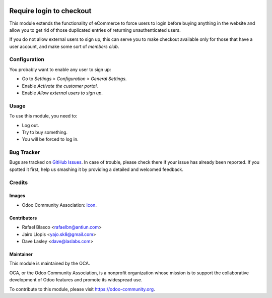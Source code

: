 .. image:: https://img.shields.io/badge/licence-AGPL--3-blue.svg
   :target: http://www.gnu.org/licenses/agpl-3.0-standalone.html
   :alt: License: AGPL-3

=========================
Require login to checkout
=========================

This module extends the functionality of eCommerce to force users
to login before buying anything in the website  and allow you to get rid of
those duplicated entries of returning unauthenticated users.

If you do not allow external users to sign up, this can serve you to make
checkout available only for those that have a user account, and make some sort
of *members club*.

Configuration
=============

You probably want to enable any user to sign up:

* Go to *Settings > Configuration > General Settings*.
* Enable *Activate the customer portal*.
* Enable *Allow external users to sign up*.

Usage
=====

To use this module, you need to:

* Log out.
* Try to buy something.
* You will be forced to log in.

.. image:: https://odoo-community.org/website/image/ir.attachment/5784_f2813bd/datas
   :alt: Try me on Runbot
   :target: https://runbot.odoo-community.org/runbot/113/9.0

Bug Tracker
===========

Bugs are tracked on `GitHub Issues
<https://github.com/OCA/e-commerce/issues>`_. In case of trouble, please
check there if your issue has already been reported. If you spotted it first,
help us smashing it by providing a detailed and welcomed feedback.

Credits
=======

Images
------

* Odoo Community Association: `Icon <https://github.com/OCA/maintainer-tools/blob/master/template/module/static/description/icon.svg>`_.

Contributors
------------

* Rafael Blasco <rafaelbn@antiun.com>
* Jairo Llopis <yajo.sk8@gmail.com>
* Dave Lasley <dave@laslabs.com>

Maintainer
----------

.. image:: https://odoo-community.org/logo.png
   :alt: Odoo Community Association
   :target: https://odoo-community.org

This module is maintained by the OCA.

OCA, or the Odoo Community Association, is a nonprofit organization whose
mission is to support the collaborative development of Odoo features and
promote its widespread use.

To contribute to this module, please visit https://odoo-community.org.


